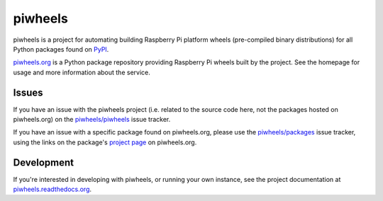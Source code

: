 ========
piwheels
========

piwheels is a project for automating building Raspberry Pi platform wheels
(pre-compiled binary distributions) for all Python packages found on `PyPI`_.

.. _PyPI: https://pypi.org/

.. image:: https://badge.fury.io/py/piwheels.svg
    :target: https://badge.fury.io/py/piwheels
    :alt: Latest Version

.. image:: https://travis-ci.org/piwheels/piwheels.svg?branch=master
    :target: https://travis-ci.org/piwheels/piwheels
    :alt: Build Tests

.. image:: https://img.shields.io/codecov/c/github/piwheels/piwheels/master.svg?maxAge=2592000
    :target: https://codecov.io/github/piwheels/piwheels
    :alt: Code Coverage

`piwheels.org`_ is a Python package repository providing Raspberry Pi wheels
built by the project. See the homepage for usage and more information about the
service.

.. _piwheels.org: https://www.piwheels.org/

Issues
------

If you have an issue with the piwheels project (i.e. related to the source code
here, not the packages hosted on piwheels.org) on the `piwheels/piwheels`_ issue
tracker.

If you have an issue with a specific package found on piwheels.org, please use
the `piwheels/packages`_ issue tracker, using the links on the package's
`project page`_ on piwheels.org.

.. _piwheels/piwheels: https://github.com/piwheels/piwheels/issues
.. _piwheels/packages: https://github.com/piwheels/packages/issues
.. _project page: https://www.piwheels.org/packages.html

Development
-----------

If you're interested in developing with piwheels, or running your own instance,
see the project documentation at `piwheels.readthedocs.org`_.

.. _piwheels.readthedocs.org: https://piwheels.readthedocs.org/
